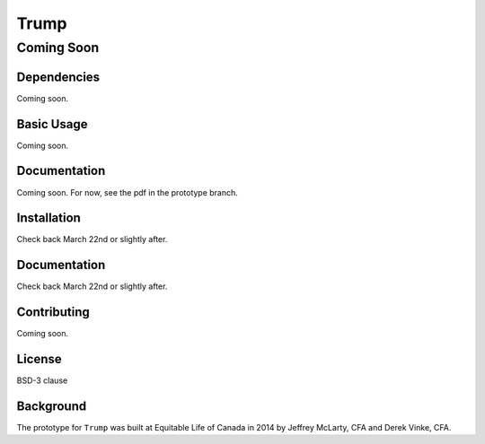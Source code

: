 =====
Trump
=====

-----------
Coming Soon
-----------

Dependencies
=============
Coming soon.

Basic Usage
===========
Coming soon.

Documentation
=============
Coming soon. For now, see the pdf in the prototype branch.

Installation
=============
Check back March 22nd or slightly after.

Documentation
=============
Check back March 22nd or slightly after.

Contributing
============
Coming soon.

License
=======

BSD-3 clause

Background
==========

The prototype for ``Trump`` was built at Equitable Life of Canada in 2014 by Jeffrey McLarty, CFA 
and Derek Vinke, CFA. 

